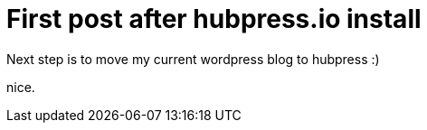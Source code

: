 = First post after hubpress.io install

Next step is to move my current wordpress blog to hubpress :)

nice.